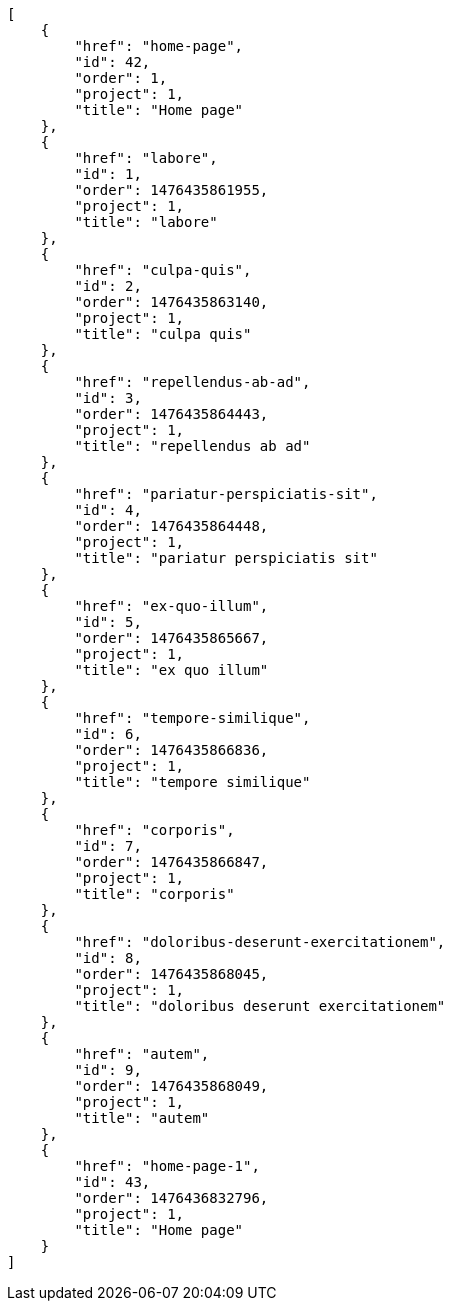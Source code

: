 [source,json]
----
[
    {
        "href": "home-page",
        "id": 42,
        "order": 1,
        "project": 1,
        "title": "Home page"
    },
    {
        "href": "labore",
        "id": 1,
        "order": 1476435861955,
        "project": 1,
        "title": "labore"
    },
    {
        "href": "culpa-quis",
        "id": 2,
        "order": 1476435863140,
        "project": 1,
        "title": "culpa quis"
    },
    {
        "href": "repellendus-ab-ad",
        "id": 3,
        "order": 1476435864443,
        "project": 1,
        "title": "repellendus ab ad"
    },
    {
        "href": "pariatur-perspiciatis-sit",
        "id": 4,
        "order": 1476435864448,
        "project": 1,
        "title": "pariatur perspiciatis sit"
    },
    {
        "href": "ex-quo-illum",
        "id": 5,
        "order": 1476435865667,
        "project": 1,
        "title": "ex quo illum"
    },
    {
        "href": "tempore-similique",
        "id": 6,
        "order": 1476435866836,
        "project": 1,
        "title": "tempore similique"
    },
    {
        "href": "corporis",
        "id": 7,
        "order": 1476435866847,
        "project": 1,
        "title": "corporis"
    },
    {
        "href": "doloribus-deserunt-exercitationem",
        "id": 8,
        "order": 1476435868045,
        "project": 1,
        "title": "doloribus deserunt exercitationem"
    },
    {
        "href": "autem",
        "id": 9,
        "order": 1476435868049,
        "project": 1,
        "title": "autem"
    },
    {
        "href": "home-page-1",
        "id": 43,
        "order": 1476436832796,
        "project": 1,
        "title": "Home page"
    }
]
----
